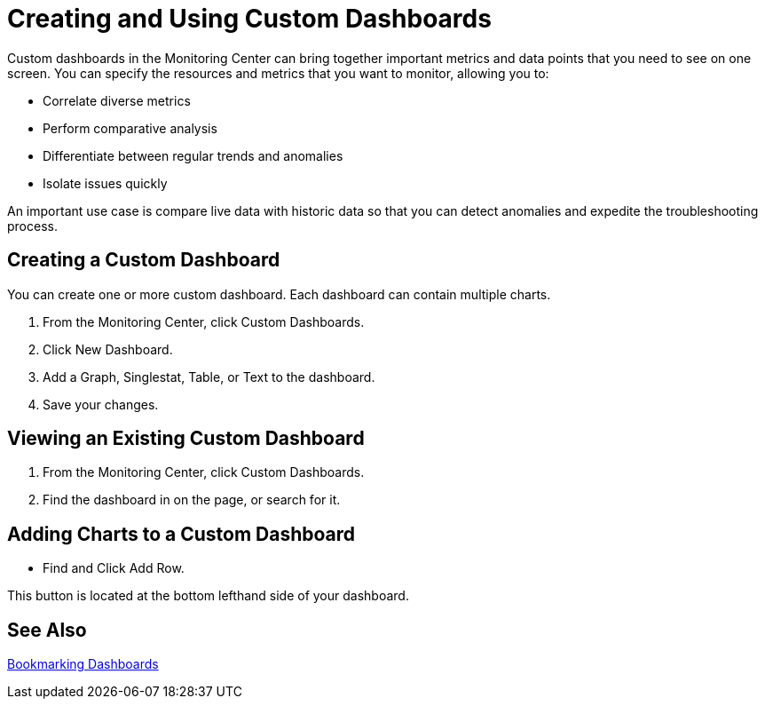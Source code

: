 = Creating and Using Custom Dashboards

//NOTE: from orig outline

Custom dashboards in the Monitoring Center can bring together important metrics and data points that you need to see on one screen. You can specify the resources and metrics that you want to monitor, allowing you to:

* Correlate diverse metrics
* Perform comparative analysis
* Differentiate between regular trends and anomalies
* Isolate issues quickly

An important use case is compare live data with historic data so that you can detect anomalies and expedite the troubleshooting process.

////
Supporting feature
Custom dashboards
Time shift
////

[[use_case_create_dashboard]]
== Creating a Custom Dashboard

You can create one or more custom dashboard. Each dashboard can contain multiple charts.

. From the Monitoring Center, click Custom Dashboards.
. Click New Dashboard.
. Add a Graph, Singlestat, Table, or Text to the dashboard.
. Save your changes.

[[use_case_view_dashboard]]
== Viewing an Existing Custom Dashboard

. From the Monitoring Center, click Custom Dashboards.
. Find the dashboard in on the page, or search for it.

[[use_case_add_row]]
== Adding Charts to a Custom Dashboard

* Find and Click Add Row.

This button is located at the bottom lefthand side of your dashboard.

////
Supporting feature
Custom dashboards
Simple query maker
Selecting resource
Selecting the metric that needs to be monitored
Advanced query maker
Selecting resources
Selecting the metrics that needs to be monitored for each resource
Moving widgets around
Adjusting the size of widgets
////

== See Also

link:dashboard-bookmarking[Bookmarking Dashboards]
